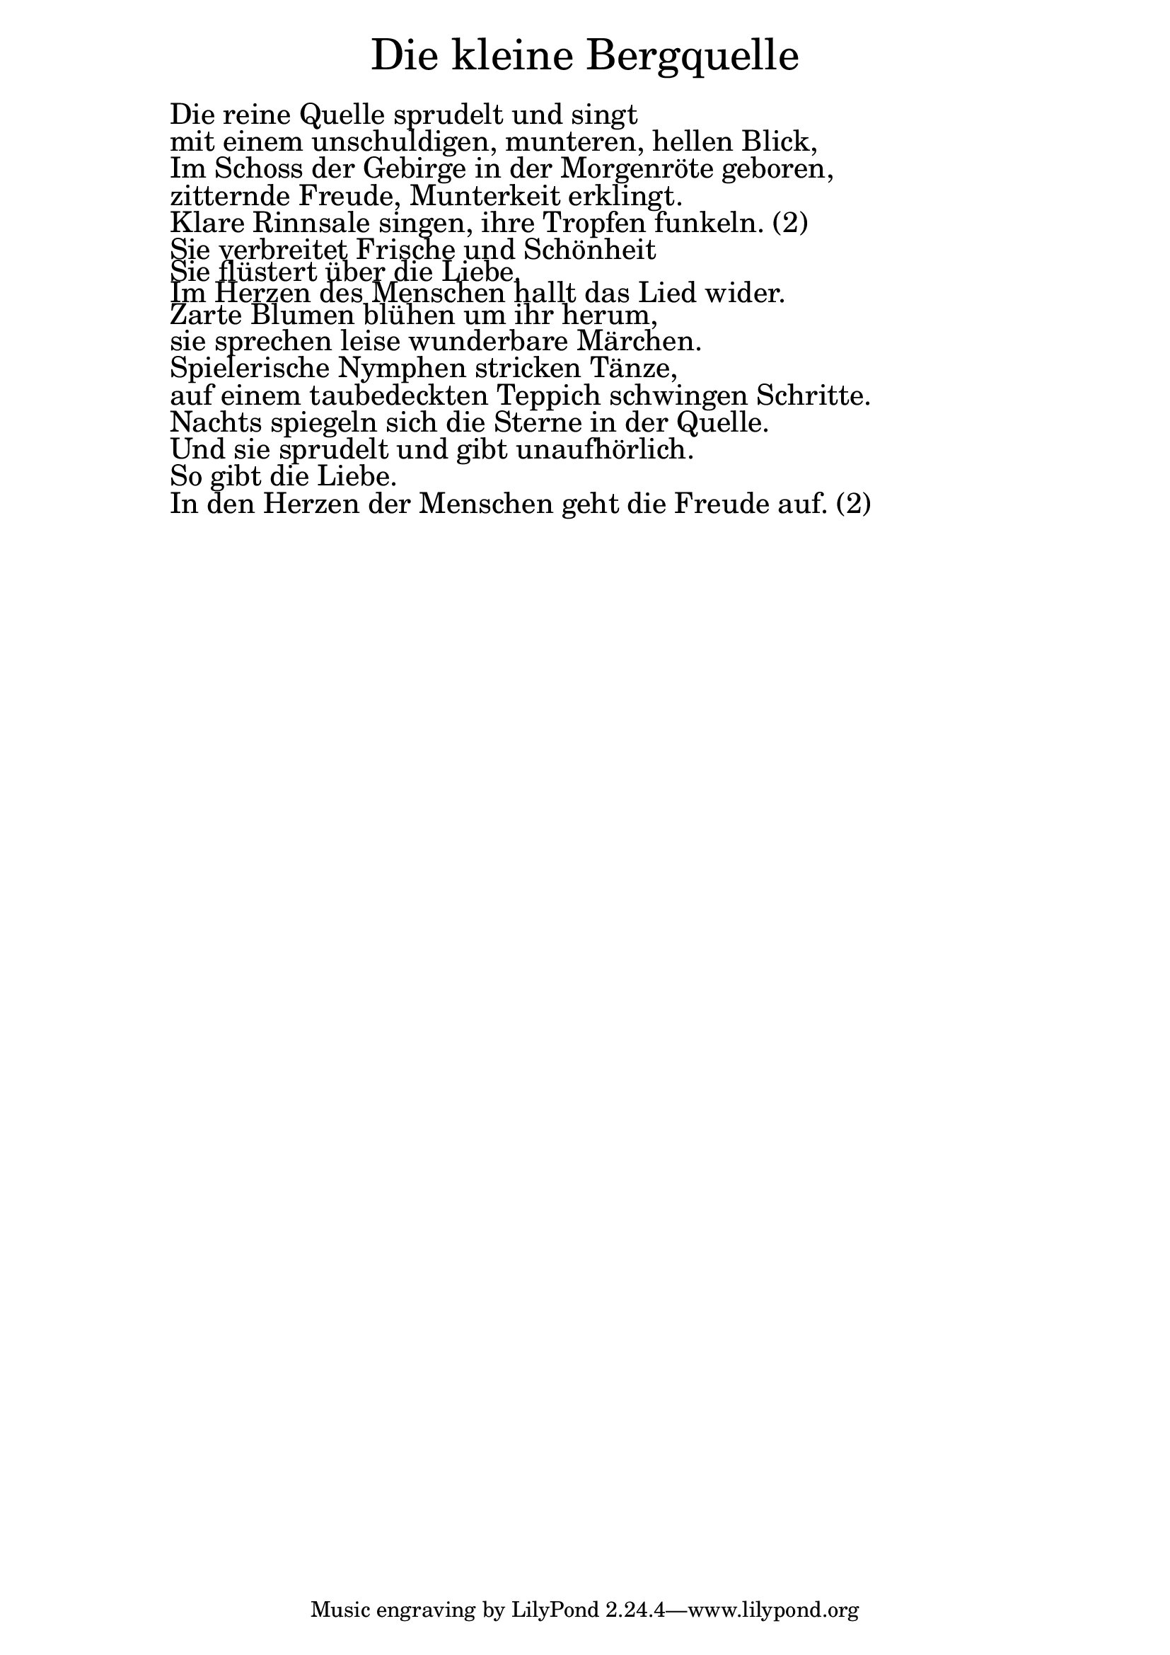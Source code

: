 \version "2.20.0"

\markup \fill-line { \fontsize #6 "Die kleine Bergquelle" }
\markup \null
\markup \null
\markup \fontsize #+2.5 {
  \hspace #10
  \override #'(baseline-skip . 2)

  \column {
    \line { " " }


\line { " "Die reine Quelle sprudelt und singt}

\line { " "mit einem unschuldigen, munteren, hellen Blick,}

\line { " "Im Schoss der Gebirge in der Morgenröte geboren,}

\line { " "zitternde Freude, Munterkeit erklingt. }

\line { " "Klare Rinnsale singen, ihre Tropfen funkeln. (2) }

\line { " "Sie verbreitet Frische und Schönheit}

\line { " "Sie flüstert über die Liebe. }

\line { " "Im Herzen des Menschen hallt das Lied wider.}

\line { " "Zarte Blumen blühen um ihr herum,}

\line { " "sie sprechen leise wunderbare Märchen.}

\line { " "Spielerische Nymphen stricken Tänze,}

\line { " "auf einem taubedeckten Teppich schwingen Schritte. }

\line { " "Nachts spiegeln sich die Sterne in der Quelle.}

\line { " "Und sie sprudelt und gibt unaufhörlich.}

\line { " "So gibt die Liebe. }

\line { " "In den Herzen der Menschen geht die Freude auf. (2)}
  }
}

